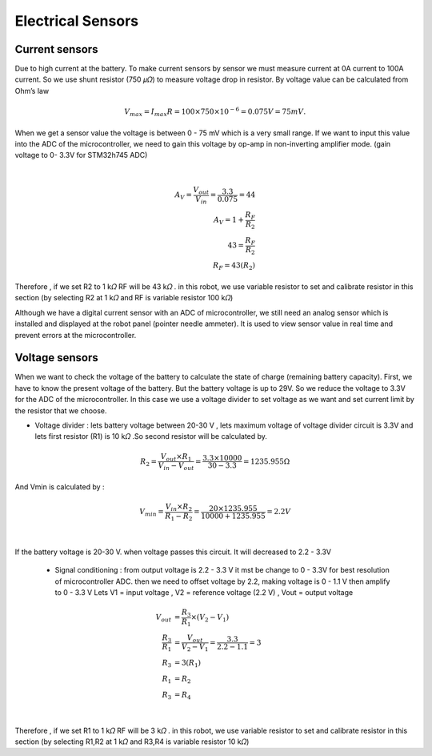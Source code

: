 .. _electrical_sensors:

Electrical Sensors
##########################

Current sensors
****************

Due to high current at the battery. To make current sensors by sensor we must measure current at 0A current to 100A current. So we use shunt resistor (750 𝜇𝛺) to measure voltage drop in resistor. By voltage value can be calculated from Ohm’s law 

.. math:: V_{max} = I_{max}R =100 \times 750 \times 10^{-6} = 0.075 V = 75 mV. 

When we get a sensor value the voltage is between 0 - 75 mV which is a very small range. If we want to input this value into the ADC of the microcontroller, we need to gain this voltage by op-amp in non-inverting amplifier mode. (gain voltage to 0- 3.3V for STM32h745 ADC)

.. image:: ./images/11.png
    :width: 480
    :align: center

|

.. math:: 

    A_{V} = \frac{V_{out}}{V_{in}} = \frac{3.3}{0.075} = 44 \\
    A_{V} = 1 + \frac{R_{F}}{R_{2}} \\
    43 = \frac{R_{F}}{R_{2}} \\
    R_{F} = 43(R_{2})

Therefore , if we set R2 to 1 k𝛺  RF will be 43 k𝛺 . in this robot, we use variable resistor to set and calibrate resistor in this section (by selecting R2 at 1 k𝛺  and RF is variable resistor 100 k𝛺)

Although we have a digital current sensor with an ADC of microcontroller, we still need an analog sensor which is installed and displayed at the robot panel (pointer needle ammeter). It is used to view sensor value in real time and prevent errors at the microcontroller.

Voltage sensors
*****************

When we want to check the voltage of the battery to calculate the state of charge (remaining battery capacity). First, we have to know the present voltage of the battery. But the battery voltage is up to 29V. So we reduce the voltage to 3.3V for the ADC of the microcontroller. In this case we use a voltage divider to set voltage as we want and set current limit by the resistor that we choose.

- Voltage divider : lets battery voltage between 20-30 V , lets maximum voltage of voltage divider circuit is 3.3V and lets first resistor (R1) is 10 k𝛺 .So second resistor will be calculated by.

.. math:: 

    R_{2} = \frac{V_{out} \times R_{1}}{V_{in}-V_{out}} = \frac{3.3 \times 10000}{30 - 3.3} = 1235.955 \Omega

And Vmin is calculated by : 

.. math:: 

    V_{min} = \frac{V_{in} \times R_{2}}{R_{1}-R_{2}} = \frac{20 \times 1235.955}{10000 + 1235.955} = 2.2V

.. image:: ./images/12.png
    :width: 480
    :align: center

|

If the battery voltage is 20-30 V. when voltage passes this circuit. It will decreased to 2.2 - 3.3V

    - Signal conditioning : from output voltage is 2.2 - 3.3 V it mst be change to 0 - 3.3V for best resolution of microcontroller ADC. then we need to offset voltage by 2.2, making voltage is 0 - 1.1 V then amplify to 0 - 3.3 V  Lets V1 = input voltage , V2 = reference voltage (2.2 V) , Vout = output voltage

.. math:: 

    V_{out} &= \frac{R_{3}}{R_{1}} \times (V_{2} - V_{1}) \\ 
    \frac{R_{3}}{R_{1}} &= \frac{V_{out}}{V_{2} - V_{1}} = \frac{3.3}{2.2 - 1.1} = 3 \\
    R_{3} &= 3(R_{1}) \\
    R_{1} &= R_{2} \\
    R_{3} &= R_{4}

.. image:: ./images/13.png
    :width: 480
    :align: center

|

Therefore , if we set R1 to 1 k𝛺  RF will be 3 k𝛺 . in this robot, we use variable resistor to set and calibrate resistor in this section (by selecting R1,R2 at 1 k𝛺  and R3,R4 is variable resistor 10 k𝛺)